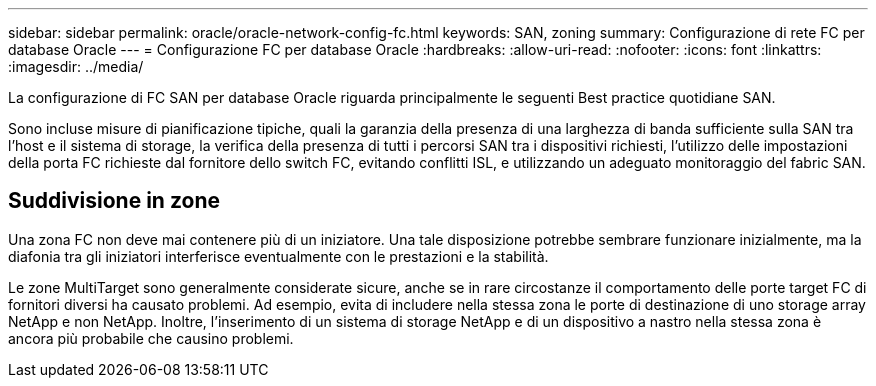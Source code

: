 ---
sidebar: sidebar 
permalink: oracle/oracle-network-config-fc.html 
keywords: SAN, zoning 
summary: Configurazione di rete FC per database Oracle 
---
= Configurazione FC per database Oracle
:hardbreaks:
:allow-uri-read: 
:nofooter: 
:icons: font
:linkattrs: 
:imagesdir: ../media/


[role="lead"]
La configurazione di FC SAN per database Oracle riguarda principalmente le seguenti Best practice quotidiane SAN.

Sono incluse misure di pianificazione tipiche, quali la garanzia della presenza di una larghezza di banda sufficiente sulla SAN tra l'host e il sistema di storage, la verifica della presenza di tutti i percorsi SAN tra i dispositivi richiesti, l'utilizzo delle impostazioni della porta FC richieste dal fornitore dello switch FC, evitando conflitti ISL, e utilizzando un adeguato monitoraggio del fabric SAN.



== Suddivisione in zone

Una zona FC non deve mai contenere più di un iniziatore. Una tale disposizione potrebbe sembrare funzionare inizialmente, ma la diafonia tra gli iniziatori interferisce eventualmente con le prestazioni e la stabilità.

Le zone MultiTarget sono generalmente considerate sicure, anche se in rare circostanze il comportamento delle porte target FC di fornitori diversi ha causato problemi. Ad esempio, evita di includere nella stessa zona le porte di destinazione di uno storage array NetApp e non NetApp. Inoltre, l'inserimento di un sistema di storage NetApp e di un dispositivo a nastro nella stessa zona è ancora più probabile che causino problemi.
